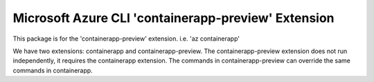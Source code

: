 Microsoft Azure CLI 'containerapp-preview' Extension
==========================================

This package is for the 'containerapp-preview' extension.
i.e. 'az containerapp'

We have two extensions: containerapp and containerapp-preview.
The containerapp-preview extension does not run independently, it requires the containerapp extension.
The commands in containerapp-preview can override the same commands in containerapp.
